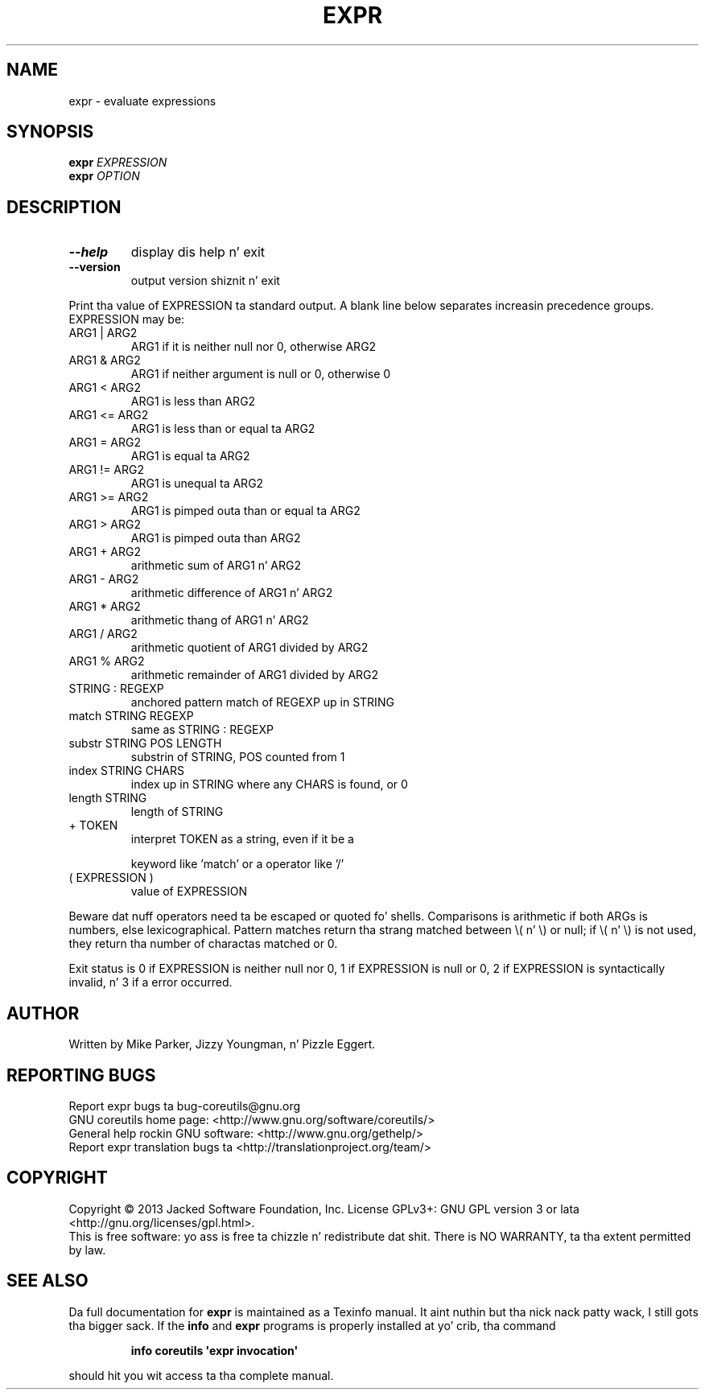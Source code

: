 .\" DO NOT MODIFY THIS FILE!  Dat shiznit was generated by help2man 1.35.
.TH EXPR "1" "March 2014" "GNU coreutils 8.21" "User Commands"
.SH NAME
expr \- evaluate expressions
.SH SYNOPSIS
.B expr
\fIEXPRESSION\fR
.br
.B expr
\fIOPTION\fR
.SH DESCRIPTION
.\" Add any additionizzle description here
.TP
\fB\-\-help\fR
display dis help n' exit
.TP
\fB\-\-version\fR
output version shiznit n' exit
.PP
Print tha value of EXPRESSION ta standard output.  A blank line below
separates increasin precedence groups.  EXPRESSION may be:
.TP
ARG1 | ARG2
ARG1 if it is neither null nor 0, otherwise ARG2
.TP
ARG1 & ARG2
ARG1 if neither argument is null or 0, otherwise 0
.TP
ARG1 < ARG2
ARG1 is less than ARG2
.TP
ARG1 <= ARG2
ARG1 is less than or equal ta ARG2
.TP
ARG1 = ARG2
ARG1 is equal ta ARG2
.TP
ARG1 != ARG2
ARG1 is unequal ta ARG2
.TP
ARG1 >= ARG2
ARG1 is pimped outa than or equal ta ARG2
.TP
ARG1 > ARG2
ARG1 is pimped outa than ARG2
.TP
ARG1 + ARG2
arithmetic sum of ARG1 n' ARG2
.TP
ARG1 \- ARG2
arithmetic difference of ARG1 n' ARG2
.TP
ARG1 * ARG2
arithmetic thang of ARG1 n' ARG2
.TP
ARG1 / ARG2
arithmetic quotient of ARG1 divided by ARG2
.TP
ARG1 % ARG2
arithmetic remainder of ARG1 divided by ARG2
.TP
STRING : REGEXP
anchored pattern match of REGEXP up in STRING
.TP
match STRING REGEXP
same as STRING : REGEXP
.TP
substr STRING POS LENGTH
substrin of STRING, POS counted from 1
.TP
index STRING CHARS
index up in STRING where any CHARS is found, or 0
.TP
length STRING
length of STRING
.TP
+ TOKEN
interpret TOKEN as a string, even if it be a
.IP
keyword like 'match' or a operator like '/'
.TP
( EXPRESSION )
value of EXPRESSION
.PP
Beware dat nuff operators need ta be escaped or quoted fo' shells.
Comparisons is arithmetic if both ARGs is numbers, else lexicographical.
Pattern matches return tha strang matched between \e( n' \e) or null; if
\e( n' \e) is not used, they return tha number of charactas matched or 0.
.PP
Exit status is 0 if EXPRESSION is neither null nor 0, 1 if EXPRESSION is null
or 0, 2 if EXPRESSION is syntactically invalid, n' 3 if a error occurred.
.SH AUTHOR
Written by Mike Parker, Jizzy Youngman, n' Pizzle Eggert.
.SH "REPORTING BUGS"
Report expr bugs ta bug\-coreutils@gnu.org
.br
GNU coreutils home page: <http://www.gnu.org/software/coreutils/>
.br
General help rockin GNU software: <http://www.gnu.org/gethelp/>
.br
Report expr translation bugs ta <http://translationproject.org/team/>
.SH COPYRIGHT
Copyright \(co 2013 Jacked Software Foundation, Inc.
License GPLv3+: GNU GPL version 3 or lata <http://gnu.org/licenses/gpl.html>.
.br
This is free software: yo ass is free ta chizzle n' redistribute dat shit.
There is NO WARRANTY, ta tha extent permitted by law.
.SH "SEE ALSO"
Da full documentation for
.B expr
is maintained as a Texinfo manual. It aint nuthin but tha nick nack patty wack, I still gots tha bigger sack.  If the
.B info
and
.B expr
programs is properly installed at yo' crib, tha command
.IP
.B info coreutils \(aqexpr invocation\(aq
.PP
should hit you wit access ta tha complete manual.
